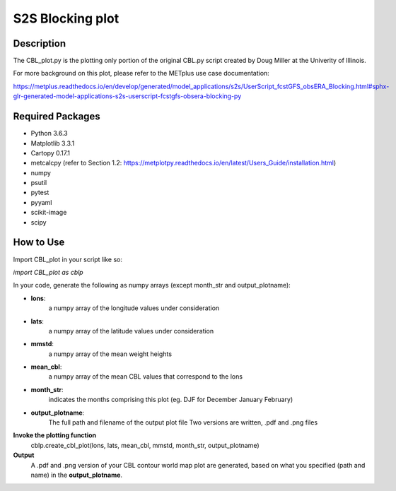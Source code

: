 S2S Blocking plot
===========================================

Description
~~~~~~~~~~~


The CBL_plot.py is the plotting only portion of the original CBL.py
script created by Doug Miller at the Univerity of Illinois.

For more background on this plot, please refer to the METplus use case documentation:

https://metplus.readthedocs.io/en/develop/generated/model_applications/s2s/UserScript_fcstGFS_obsERA_Blocking.html#sphx-glr-generated-model-applications-s2s-userscript-fcstgfs-obsera-blocking-py


Required Packages
~~~~~~~~~~~~~~~~~

* Python 3.6.3

* Matplotlib 3.3.1

* Cartopy 0.17.1

* metcalcpy  (refer to Section 1.2: https://metplotpy.readthedocs.io/en/latest/Users_Guide/installation.html)

* numpy

* psutil

* pytest

* pyyaml

* scikit-image

* scipy




How to Use
~~~~~~~~~~~


Import CBL_plot in your script like so:

*import CBL_plot as cblp*

In your code, generate the following as numpy arrays
(except month_str and output_plotname):

* **lons**:
    a numpy array of the longitude values under consideration

* **lats**:
    a numpy array of the latitude values under consideration

* **mmstd**:
    a numpy array of the mean weight heights

* **mean_cbl**:
    a numpy array of the mean CBL values that correspond to the lons

* **month_str**:
    indicates the months comprising this plot
    (eg. DJF for December January February)

* **output_plotname**:
    The full path and filename of the output plot file
    Two versions are written, .pdf and .png files


**Invoke the plotting function**
    cblp.create_cbl_plot(lons, lats, mean_cbl, mmstd, month_str, output_plotname)


**Output**
    A .pdf and .png version of your CBL contour world
    map plot are generated, based on what you specified
    (path and name) in the **output_plotname**.

